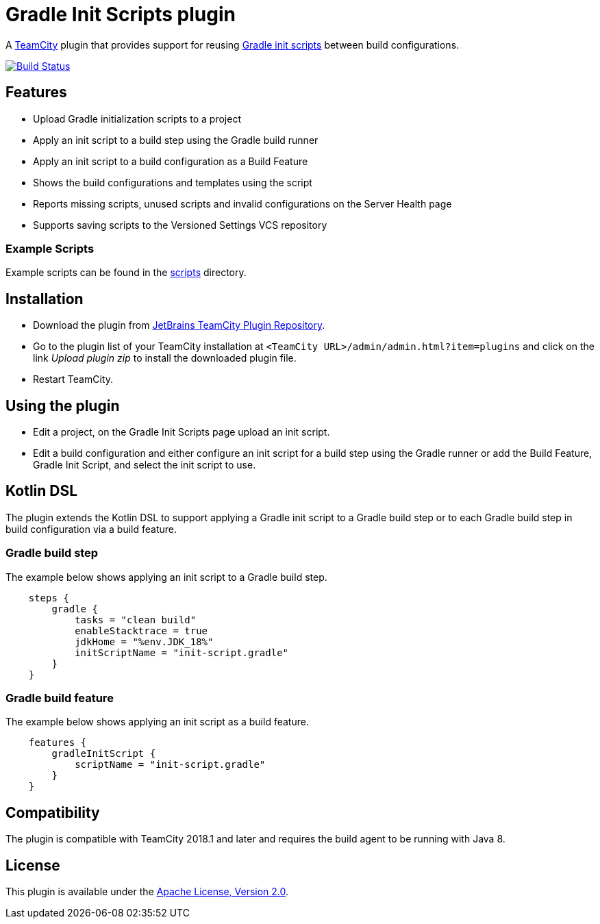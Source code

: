 = Gradle Init Scripts plugin
:uri-teamcity: https://www.jetbrains.com/teamcity/[TeamCity]
:uri-gradle-docs: https://docs.gradle.org/current/userguide
:uri-gradle-init-scripts: {uri-gradle-docs}/init_scripts.html[Gradle init scripts]
:uri-jetbrains-plugin: https://plugins.jetbrains.com/plugin/9665-gradle-init-scripts
:uri-github-project: https://github.com/rodm/teamcity-gradle-init-scripts-plugin/actions
:uri-github-status: https://github.com/rodm/teamcity-gradle-init-scripts-plugin/workflows/Build/badge.svg

A {uri-teamcity} plugin that provides support for reusing {uri-gradle-init-scripts}
between build configurations.

image:{uri-github-status}?branch=master["Build Status", link="{uri-github-project}"]

== Features

* Upload Gradle initialization scripts to a project

* Apply an init script to a build step using the Gradle build runner

* Apply an init script to a build configuration as a Build Feature

* Shows the build configurations and templates using the script

* Reports missing scripts, unused scripts and invalid configurations on the Server Health page

* Supports saving scripts to the Versioned Settings VCS repository

=== Example Scripts

Example scripts can be found in the link:scripts[scripts] directory.

== Installation

* Download the plugin from {uri-jetbrains-plugin}[JetBrains TeamCity Plugin Repository].

* Go to the plugin list of your TeamCity installation at `&lt;TeamCity URL&gt;/admin/admin.html?item=plugins` and
click on the link _Upload plugin zip_ to install the downloaded plugin file.

* Restart TeamCity.

== Using the plugin

* Edit a project, on the Gradle Init Scripts page upload an init script.

* Edit a build configuration and either configure an init script for a build step using the Gradle runner or
add the Build Feature, Gradle Init Script, and select the init script to use.

== Kotlin DSL

The plugin extends the Kotlin DSL to support applying a Gradle init script to a Gradle build step or to each
Gradle build step in build configuration via a build feature.

=== Gradle build step

The example below shows applying an init script to a Gradle build step.

[source, kotlin]
----
    steps {
        gradle {
            tasks = "clean build"
            enableStacktrace = true
            jdkHome = "%env.JDK_18%"
            initScriptName = "init-script.gradle"
        }
    }
----

=== Gradle build feature

The example below shows applying an init script as a build feature.

[source, kotlin]
----
    features {
        gradleInitScript {
            scriptName = "init-script.gradle"
        }
    }
----

== Compatibility

The plugin is compatible with TeamCity 2018.1 and later and requires the build agent to be running with Java 8.

== License

This plugin is available under the http://www.apache.org/licenses/LICENSE-2.0.html[Apache License, Version 2.0].
